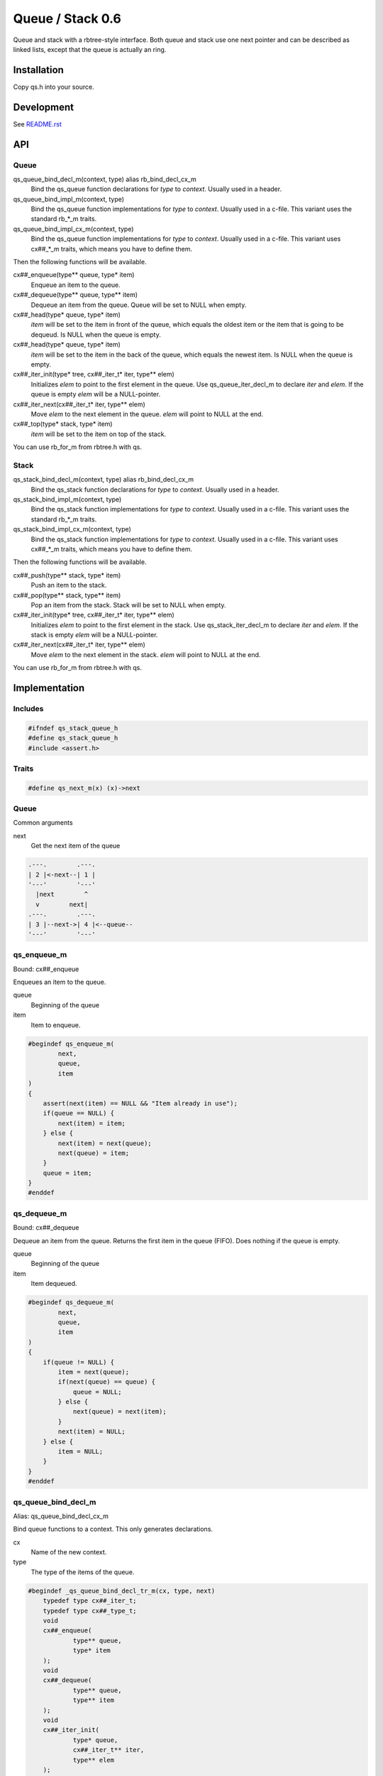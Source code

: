 =================
Queue / Stack 0.6
=================

Queue and stack with a rbtree-style interface. Both queue and stack use one
next pointer and can be described as linked lists, except that the queue is
actually an ring.

Installation
============

Copy qs.h into your source.

Development
===========

See `README.rst`_

.. _`README.rst`: https://github.com/concretecloud/rbtree

API
===

Queue
-----

qs_queue_bind_decl_m(context, type) alias rb_bind_decl_cx_m
   Bind the qs_queue function declarations for *type* to *context*. Usually
   used in a header.

qs_queue_bind_impl_m(context, type)
   Bind the qs_queue function implementations for *type* to *context*.
   Usually used in a c-file. This variant uses the standard rb_*_m traits.

qs_queue_bind_impl_cx_m(context, type)
   Bind the qs_queue function implementations for *type* to *context*.
   Usually used in a c-file. This variant uses cx##_*_m traits, which means
   you have to define them.

Then the following functions will be available.

cx##_enqueue(type** queue, type* item)
   Enqueue an item to the queue.

cx##_dequeue(type** queue, type** item)
   Dequeue an item from the queue. Queue will be set to NULL when empty.

cx##_head(type* queue, type* item)
   *item* will be set to the item in front of the queue, which equals the
   oldest item or the item that is going to be dequeud. Is NULL when the
   queue is empty.

cx##_head(type* queue, type* item)
   *item* will be set to the item in the back of the queue, which equals the
   newest item. Is NULL when the queue is empty.

cx##_iter_init(type* tree, cx##_iter_t* iter, type** elem)
   Initializes *elem* to point to the first element in the queue. Use
   qs_queue_iter_decl_m to declare *iter* and *elem*. If the queue is empty
   *elem* will be a NULL-pointer.

cx##_iter_next(cx##_iter_t* iter, type** elem)
   Move *elem* to the next element in the queue. *elem* will point to
   NULL at the end.

cx##_top(type* stack, type* item)
   *item* will be set to the item on top of the stack.

You can use rb_for_m from rbtree.h with qs.

Stack
-----

qs_stack_bind_decl_m(context, type) alias rb_bind_decl_cx_m
   Bind the qs_stack function declarations for *type* to *context*. Usually
   used in a header.

qs_stack_bind_impl_m(context, type)
   Bind the qs_stack function implementations for *type* to *context*.
   Usually used in a c-file. This variant uses the standard rb_*_m traits.

qs_stack_bind_impl_cx_m(context, type)
   Bind the qs_stack function implementations for *type* to *context*.
   Usually used in a c-file. This variant uses cx##_*_m traits, which means
   you have to define them.

Then the following functions will be available.

cx##_push(type** stack, type* item)
   Push an item to the stack.

cx##_pop(type** stack, type** item)
   Pop an item from the stack. Stack will be set to NULL when empty.

cx##_iter_init(type* tree, cx##_iter_t* iter, type** elem)
   Initializes *elem* to point to the first element in the stack. Use
   qs_stack_iter_decl_m to declare *iter* and *elem*. If the stack is empty
   *elem* will be a NULL-pointer.

cx##_iter_next(cx##_iter_t* iter, type** elem)
   Move *elem* to the next element in the stack. *elem* will point to
   NULL at the end.

You can use rb_for_m from rbtree.h with qs.

Implementation
==============

Includes
--------

.. code-block:: cpp

   #ifndef qs_stack_queue_h
   #define qs_stack_queue_h
   #include <assert.h>
   
Traits
------

.. code-block:: cpp

   #define qs_next_m(x) (x)->next
   
Queue
-----

Common arguments

next
   Get the next item of the queue


.. code-block:: text

   .---.        .---.
   | 2 |<-next--| 1 |
   '---'        '---'
     |next        ^
     v        next|
   .---.        .---.
   | 3 |--next->| 4 |<--queue--
   '---'        '---'

qs_enqueue_m
------------

Bound: cx##_enqueue

Enqueues an item to the queue.

queue
   Beginning of the queue

item
   Item to enqueue.

.. code-block:: cpp

   #begindef qs_enqueue_m(
           next,
           queue,
           item
   )
   {
       assert(next(item) == NULL && "Item already in use");
       if(queue == NULL) {
           next(item) = item;
       } else {
           next(item) = next(queue);
           next(queue) = item;
       }
       queue = item;
   }
   #enddef
   
qs_dequeue_m
------------

Bound: cx##_dequeue

Dequeue an item from the queue. Returns the first item in the queue (FIFO).
Does nothing if the queue is empty.

queue
   Beginning of the queue

item
   Item dequeued.

.. code-block:: cpp

   #begindef qs_dequeue_m(
           next,
           queue,
           item
   )
   {
       if(queue != NULL) {
           item = next(queue);
           if(next(queue) == queue) {
               queue = NULL;
           } else {
               next(queue) = next(item);
           }
           next(item) = NULL;
       } else {
           item = NULL;
       }
   }
   #enddef
   
qs_queue_bind_decl_m
--------------------

Alias: qs_queue_bind_decl_cx_m

Bind queue functions to a context. This only generates declarations.

cx
   Name of the new context.

type
   The type of the items of the queue.

.. code-block:: cpp

   #begindef _qs_queue_bind_decl_tr_m(cx, type, next)
       typedef type cx##_iter_t;
       typedef type cx##_type_t;
       void
       cx##_enqueue(
               type** queue,
               type* item
       );
       void
       cx##_dequeue(
               type** queue,
               type** item
       );
       void
       cx##_iter_init(
               type* queue,
               cx##_iter_t** iter,
               type** elem
       );
       void
       cx##_iter_next(
               cx##_iter_t* iter,
               type** elem
       );
       void
       cx##_head(
               type* queue,
               type** item
       );
       void
       cx##_tail(
               type* queue,
               type** item
       );
   #enddef
   
   #begindef qs_queue_bind_decl_cx_m(cx, type)
       _qs_queue_bind_decl_tr_m(cx, type, cx##_next_m)
   #enddef
   
   #begindef qs_queue_bind_decl_m(cx, type)
       _qs_queue_bind_decl_tr_m(cx, type, qs_next_m)
   #enddef
   
qs_queue_bind_impl_m
---------------------

Bind queue functions to a context. This only generates implementations.

qs_queue_bind_impl_m uses qs_next_m. qs_queue_bind_impl_cx_m uses
cx##_next_m.

cx
   Name of the new context.

type
   The type of the items of the queue.

.. code-block:: cpp

   #begindef _qs_queue_bind_impl_tr_m(cx, type, next)
       void
       cx##_enqueue(
               type** queue,
               type* item
       ) qs_enqueue_m(
               next,
               *queue,
               item
       )
       void
       cx##_dequeue(
               type** queue,
               type** item
       ) qs_dequeue_m(
               next,
               *queue,
               *item
       )
       void
       cx##_iter_init(
               type* queue,
               cx##_iter_t** iter,
               type** elem
       )
       {
           qs_queue_iter_init_m(
               next,
               queue,
               *iter,
               *elem
           );
       }
       void
       cx##_iter_next(
               cx##_iter_t* iter,
               type** elem
       )
       {
           qs_queue_iter_next_m(
               next,
               iter,
               *elem
           )
       }
       void
       cx##_head(
               type* queue,
               type** item
       ) {
           if(queue != NULL) {
               *item = next(queue);
           } else {
               *item = NULL;
           }
       }
       void
       cx##_tail(
               type* queue,
               type** item
       ) {
           *item = queue;
       }
   #enddef
   
   #begindef qs_queue_bind_impl_cx_m(cx, type)
       _qs_queue_bind_impl_tr_m(cx, type, cx##_next_m)
   #enddef
   
   #begindef qs_queue_bind_impl_m(cx, type)
       _qs_queue_bind_impl_tr_m(cx, type, qs_next_m)
   #enddef
   
   #begindef qs_queue_bind_cx_m(cx, type)
       qs_queue_bind_decl_cx_m(cx, type)
       qs_queue_bind_impl_cx_m(cx, type)
   #enddef
   
   #begindef qs_queue_bind_m(cx, type)
       qs_queue_bind_decl_m(cx, type)
       qs_queue_bind_impl_m(cx, type)
   #enddef
   
qs_queue_iter_decl_m
---------------------

Also: qs_queue_iter_decl_cx_m

Declare iterator variables.

iter
   The new iterator variable.

elem
   The pointer to the current element.

.. code-block:: cpp

   #begindef qs_queue_iter_decl_m(type, iter, elem)
       type* iter = NULL;
       type* elem = NULL;
   #enddef
   
   #begindef qs_queue_iter_decl_cx_m(cx, iter, elem)
       cx##_type_t* iter = NULL;
       cx##_type_t* elem = NULL;
   #enddef
   
qs_queue_iter_init_m
---------------------

Bound: cx##_iter_init

Initialize iterator. It will point to the first element or NULL if the queue
is empty.

queue
   The queue.

iter
   The iterator.

elem
   The pointer to the current element.


.. code-block:: cpp

   #begindef qs_queue_iter_init_m(next, queue, iter, elem)
   {
       iter = queue;
       if(queue == NULL) {
           elem = NULL;
       } else {
           elem = next(queue);
       }
   }
   #enddef
   
qs_queue_iter_next_m
--------------------

Bound: cx##_iter_next

Initialize iterator. It will point to the first element. The element will be
NULL, if the iteration is at the end.

queue
   The queue.

elem
   The pointer to the current element.

.. code-block:: cpp

   #begindef qs_queue_iter_next_m(
           next,
           queue,
           elem
   )
   {
       if(elem == queue) {
           elem = NULL;
       } else {
           elem = next(elem);
       }
   }
   #enddef
   
   
Stack
-----

Common arguments

next
   Get the next item of the stack

qs_push_m
---------

Bound: cx##_push

Push an item to the stack.

stack
   Base pointer to the stack.

item
   Item to push.

.. code-block:: cpp

   #begindef qs_push_m(
           next,
           stack,
           item
   )
   {
       assert(next(item) == NULL && "Item already in use");
       next(item) = stack;
       stack = item;
   }
   #enddef
   
qs_pop_m
--------

Bound: cx##_pop

Pop an item from the stack. Returns the last item in the stack (LIFO).
Does nothing if the stack is empty.

stack
   Base pointer to the stack.

item
   Item popped.

.. code-block:: cpp

   #begindef qs_pop_m(
           next,
           stack,
           item
   )
   {
       item = stack;
       if(stack != NULL) {
           stack = next(stack);
           next(item) = NULL;
       }
   }
   #enddef
   
qs_stack_bind_decl_m
--------------------

Alias: qs_stack_bind_decl_cx_m

Bind stack functions to a context. This only generates declarations.

cx
   Name of the new context.

type
   The type of the items of the stack.

.. code-block:: cpp

   #begindef qs_stack_bind_decl_m(cx, type)
       typedef type cx##_iter_t;
       typedef type cx##_type_t;
       void
       cx##_push(
               type** stack,
               type* item
       );
       void
       cx##_pop(
               type** stack,
               type** item
       );
       void
       cx##_iter_init(
               type* stack,
               cx##_iter_t** iter,
               type** elem
       );
       void
       cx##_iter_next(
               cx##_iter_t* iter,
               type** elem
       );
       void
       cx##_top(
               type* stack,
               type** item
       );
   #enddef
   
   #define qs_stack_bind_decl_cx_m(cx, type) qs_stack_bind_decl_m(cx, type)
   
qs_stack_bind_impl_m
---------------------

Bind stack functions to a context. This only generates implementations.

qs_stack_bind_impl_m uses qs_next_m. qs_stack_bind_impl_cx_m uses
cx##_next_m.

cx
   Name of the new context.

type
   The type of the items of the stack.

.. code-block:: cpp

   #begindef _qs_stack_bind_impl_tr_m(cx, type, next)
       void
       cx##_push(
               type** stack,
               type* item
       ) qs_push_m(
               next,
               *stack,
               item
       )
       void
       cx##_pop(
               type** stack,
               type** item
       ) qs_pop_m(
               next,
               *stack,
               *item
       )
       void
       cx##_iter_init(
               type* stack,
               cx##_iter_t** iter,
               type** elem
       )
       {
           (void)(iter);
           qs_stack_iter_init_m(
               next,
               stack,
               *elem
           );
       }
       void
       cx##_iter_next(
               cx##_iter_t* iter,
               type** elem
       )
       {
           (void)(iter);
           qs_stack_iter_next_m(
               next,
               *elem
           )
       }
       void
       cx##_top(
               type* stack,
               type** item
       ) {
           *item = stack;
       }
   #enddef
   
   #begindef qs_stack_bind_impl_cx_m(cx, type)
       _qs_stack_bind_impl_tr_m(cx, type, cx##_next_m)
   #enddef
   
   #begindef qs_stack_bind_impl_m(cx, type)
       _qs_stack_bind_impl_tr_m(cx, type, qs_next_m)
   #enddef
   
   #begindef qs_stack_bind_cx_m(cx, type)
       qs_stack_bind_decl_cx_m(cx, type)
       qs_stack_bind_impl_cx_m(cx, type)
   #enddef
   
   #begindef qs_stack_bind_m(cx, type)
       qs_stack_bind_decl_m(cx, type)
       qs_stack_bind_impl_m(cx, type)
   #enddef
   
qs_stack_iter_decl_m
---------------------

Also: qs_stack_iter_decl_cx_m

Declare iterator variables.

iter
   The new iterator variable.

elem
   The pointer to the current element.

.. code-block:: cpp

   #begindef qs_stack_iter_decl_m(type, iter, elem)
       type* iter = NULL;
       type* elem = NULL;
   #enddef
   
   #begindef qs_stack_iter_decl_cx_m(cx, iter, elem)
       cx##_type_t* iter = NULL;
       cx##_type_t* elem = NULL;
   #enddef
   
qs_stack_iter_init_m
---------------------

Bound: cx##_iter_init

Initialize iterator. It will point to the first element or NULL if the stack
is empty.

stack
   Base pointer to the stack.

elem
   The pointer to the current element.


.. code-block:: cpp

   #begindef qs_stack_iter_init_m(next, stack, elem)
   {
       elem = stack;
   }
   #enddef
   
qs_stack_iter_next_m
--------------------

Bound: cx##_iter_next

Initialize iterator. It will point to the first element. The element will be
NULL, if the iteration is at the end.

elem
   The pointer to the current element.

.. code-block:: cpp

   #begindef qs_stack_iter_next_m(
           next,
           elem
   )
   {
       elem = next(elem);
   }
   #enddef
   #endif //qs_stack_queue_h
   
MIT License
===========

Copyright (c) 2017 Jean-Louis Fuchs

Permission is hereby granted, free of charge, to any person obtaining a copy
of this software and associated documentation files (the "Software"), to deal
in the Software without restriction, including without limitation the rights
to use, copy, modify, merge, publish, distribute, sublicense, and/or sell
copies of the Software, and to permit persons to whom the Software is
furnished to do so, subject to the following conditions:

The above copyright notice and this permission notice shall be included in all
copies or substantial portions of the Software.

THE SOFTWARE IS PROVIDED "AS IS", WITHOUT WARRANTY OF ANY KIND, EXPRESS OR
IMPLIED, INCLUDING BUT NOT LIMITED TO THE WARRANTIES OF MERCHANTABILITY,
FITNESS FOR A PARTICULAR PURPOSE AND NONINFRINGEMENT. IN NO EVENT SHALL THE
AUTHORS OR COPYRIGHT HOLDERS BE LIABLE FOR ANY CLAIM, DAMAGES OR OTHER
LIABILITY, WHETHER IN AN ACTION OF CONTRACT, TORT OR OTHERWISE, ARISING FROM,
OUT OF OR IN CONNECTION WITH THE SOFTWARE OR THE USE OR OTHER DEALINGS IN THE
SOFTWARE.
